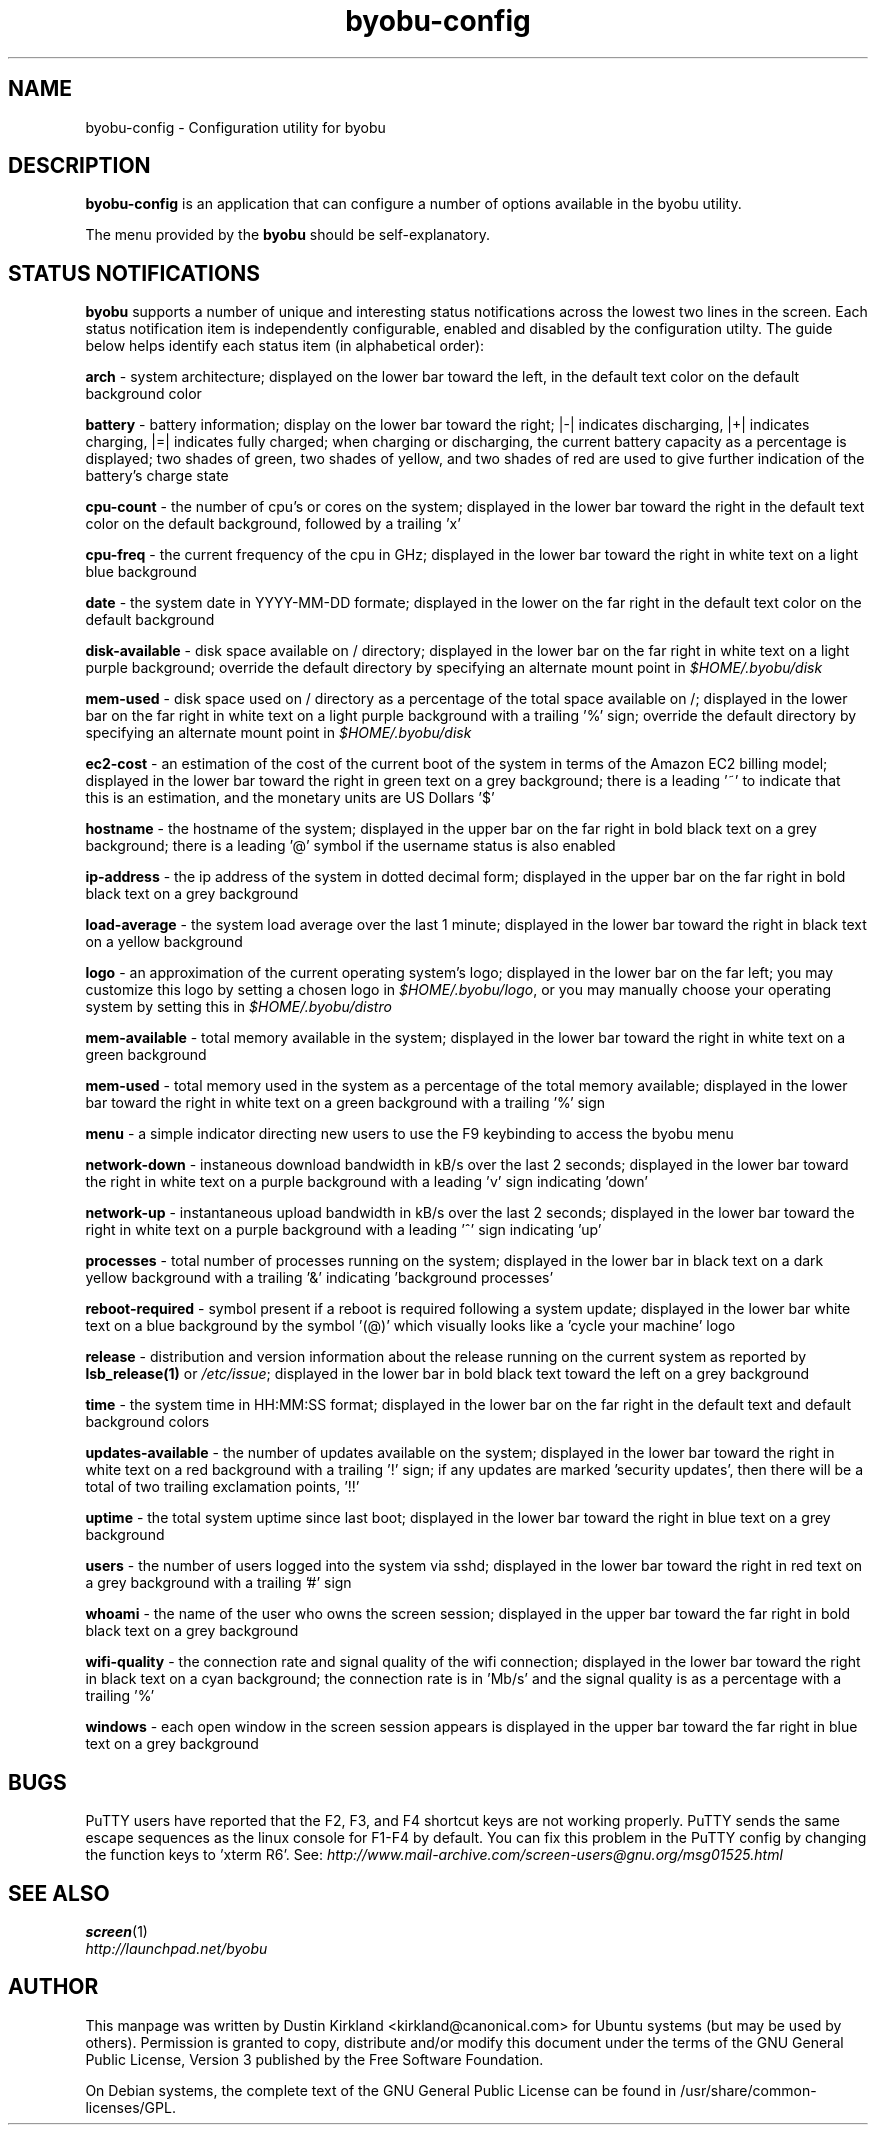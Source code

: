 .TH byobu-config 1 "16 Jan 2009" byobu "byobu"
.SH NAME
byobu-config \- Configuration utility for byobu

.SH DESCRIPTION
\fBbyobu\-config\fP is an application that can configure a number of options available in the byobu utility.

The menu provided by the \fBbyobu\fP should be self-explanatory.

.SH STATUS NOTIFICATIONS

\fBbyobu\fP supports a number of unique and interesting status notifications across the lowest two lines in the screen.  Each status notification item is independently configurable, enabled and disabled by the configuration utilty.  The guide below helps identify each status item (in alphabetical order):

\fBarch\fP \- system architecture; displayed on the lower bar toward the left, in the default text color on the default background color

\fBbattery\fP \- battery information; display on the lower bar toward the right; |\-| indicates discharging, |+| indicates charging, |=| indicates fully charged;  when charging or discharging, the current battery capacity as a percentage is displayed;  two shades of green, two shades of yellow, and two shades of red are used to give further indication of the battery's charge state

\fBcpu-count\fP \- the number of cpu's or cores on the system; displayed in the lower bar toward the right in the default text color on the default background, followed by a trailing 'x'

\fBcpu-freq\fP \- the current frequency of the cpu in GHz; displayed in the lower bar toward the right in white text on a light blue background

\fBdate\fP \- the system date in YYYY-MM-DD formate; displayed in the lower on the far right in the default text color on the default background

\fBdisk-available\fP \- disk space available on / directory; displayed in the lower bar on the far right in white text on a light purple background; override the default directory by specifying an alternate mount point in \fI$HOME/.byobu/disk\fP

\fBmem-used\fP \- disk space used on / directory as a percentage of the total space available on /; displayed in the lower bar on the far right in white text on a light purple background with a trailing '%' sign; override the default directory by specifying an alternate mount point in \fI$HOME/.byobu/disk\fP

\fBec2-cost\fP \- an estimation of the cost of the current boot of the system in terms of the Amazon EC2 billing model; displayed in the lower bar toward the right in green text on a grey background; there is a leading '~' to indicate that this is an estimation, and the monetary units are US Dollars '$'

\fBhostname\fP \- the hostname of the system; displayed in the upper bar on the far right in bold black text on a grey background; there is a leading '@' symbol if the username status is also enabled

\fBip-address\fP \- the ip address of the system in dotted decimal form; displayed in the upper bar on the far right in bold black text on a grey background

\fBload-average\fP \- the system load average over the last 1 minute; displayed in the lower bar toward the right in black text on a yellow background

\fBlogo\fP \- an approximation of the current operating system's logo; displayed in the lower bar on the far left; you may customize this logo by setting a chosen logo in \fI$HOME/.byobu/logo\fP, or you may manually choose your operating system by setting this in \fI$HOME/.byobu/distro\fP

\fBmem-available\fP \- total memory available in the system; displayed in the lower bar toward the right in white text on a green background

\fBmem-used\fP \- total memory used in the system as a percentage of the total memory available; displayed in the lower bar toward the right in white text on a green background with a trailing '%' sign

\fBmenu\fP \- a simple indicator directing new users to use the F9 keybinding to access the byobu menu

\fBnetwork-down\fP \- instaneous download bandwidth in kB/s over the last 2 seconds; displayed in the lower bar toward the right in white text on a purple background with a leading 'v' sign indicating 'down'

\fBnetwork-up\fP \- instantaneous upload bandwidth in kB/s over the last 2 seconds; displayed in the lower bar toward the right in white text on a purple background with a leading '^' sign indicating 'up'

\fBprocesses\fP \- total number of processes running on the system; displayed in the lower bar in black text on a dark yellow background with a trailing '&' indicating 'background processes'

\fBreboot-required\fP \- symbol present if a reboot is required following a system update; displayed in the lower bar white text on a blue background by the symbol '(@)' which visually looks like a 'cycle your machine' logo

\fBrelease\fP \- distribution and version information about the release running on the current system as reported by \fBlsb_release(1)\fP or \fI/etc/issue\fP; displayed in the lower bar in bold black text toward the left on a grey background

\fBtime\fP \- the system time in HH:MM:SS format; displayed in the lower bar on the far right in the default text and default background colors

\fBupdates-available\fP \- the number of updates available on the system; displayed in the lower bar toward the right in white text on a red background with a trailing '!' sign; if any updates are marked 'security updates', then there will be a total of two trailing exclamation points, '!!'

\fBuptime\fP \- the total system uptime since last boot; displayed in the lower bar toward the right in blue text on a grey background

\fBusers\fP \- the number of users logged into the system via sshd; displayed in the lower bar toward the right in red text on a grey background with a trailing '#' sign

\fBwhoami\fP \- the name of the user who owns the screen session; displayed in the upper bar toward the far right in bold black text on a grey background

\fBwifi-quality\fP \- the connection rate and signal quality of the wifi connection; displayed in the lower bar toward the right in black text on a cyan background; the connection rate is in 'Mb/s' and the signal quality is as a percentage with a trailing '%' 

\fBwindows\fP \- each open window in the screen session appears is displayed in the upper bar toward the far right in blue text on a grey background


.SH "BUGS"

PuTTY users have reported that the F2, F3, and F4 shortcut keys are not working properly.  PuTTY sends the same escape sequences as the linux console for F1-F4 by default.  You can fix this problem in the PuTTY config by changing the function keys to 'xterm R6'.  See: \fIhttp://www.mail-archive.com/screen-users@gnu.org/msg01525.html\fP

.SH "SEE ALSO"
.PD 0
.TP
\fBscreen\fP(1)

.TP
\fIhttp://launchpad.net/byobu\fP
.PD

.SH AUTHOR
This manpage was written by Dustin Kirkland <kirkland@canonical.com> for Ubuntu systems (but may be used by others).  Permission is granted to copy, distribute and/or modify this document under the terms of the GNU General Public License, Version 3 published by the Free Software Foundation.

On Debian systems, the complete text of the GNU General Public License can be found in /usr/share/common-licenses/GPL.
